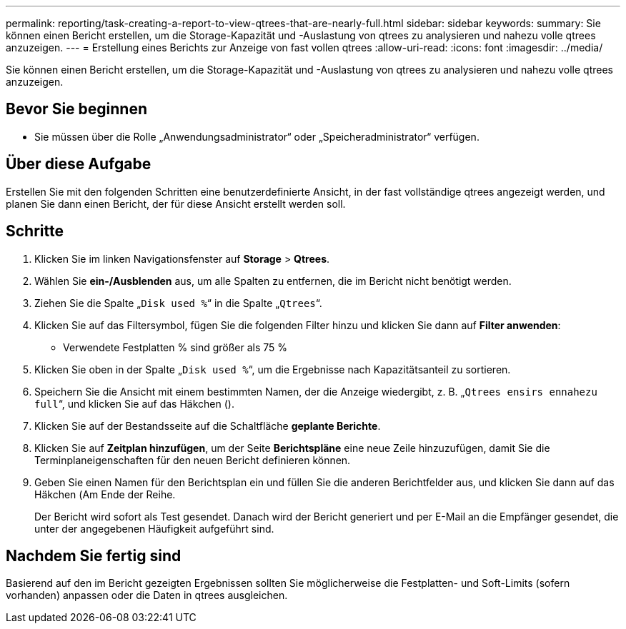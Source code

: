 ---
permalink: reporting/task-creating-a-report-to-view-qtrees-that-are-nearly-full.html 
sidebar: sidebar 
keywords:  
summary: Sie können einen Bericht erstellen, um die Storage-Kapazität und -Auslastung von qtrees zu analysieren und nahezu volle qtrees anzuzeigen. 
---
= Erstellung eines Berichts zur Anzeige von fast vollen qtrees
:allow-uri-read: 
:icons: font
:imagesdir: ../media/


[role="lead"]
Sie können einen Bericht erstellen, um die Storage-Kapazität und -Auslastung von qtrees zu analysieren und nahezu volle qtrees anzuzeigen.



== Bevor Sie beginnen

* Sie müssen über die Rolle „Anwendungsadministrator“ oder „Speicheradministrator“ verfügen.




== Über diese Aufgabe

Erstellen Sie mit den folgenden Schritten eine benutzerdefinierte Ansicht, in der fast vollständige qtrees angezeigt werden, und planen Sie dann einen Bericht, der für diese Ansicht erstellt werden soll.



== Schritte

. Klicken Sie im linken Navigationsfenster auf *Storage* > *Qtrees*.
. Wählen Sie *ein-/Ausblenden* aus, um alle Spalten zu entfernen, die im Bericht nicht benötigt werden.
. Ziehen Sie die Spalte „`Disk used %`“ in die Spalte „`Qtrees`“.
. Klicken Sie auf das Filtersymbol, fügen Sie die folgenden Filter hinzu und klicken Sie dann auf *Filter anwenden*:
+
** Verwendete Festplatten % sind größer als 75 %


. Klicken Sie oben in der Spalte „`Disk used %`“, um die Ergebnisse nach Kapazitätsanteil zu sortieren.
. Speichern Sie die Ansicht mit einem bestimmten Namen, der die Anzeige wiedergibt, z. B. „`Qtrees ensirs ennahezu full`“, und klicken Sie auf das Häkchen (image:../media/blue-check.gif[""]).
. Klicken Sie auf der Bestandsseite auf die Schaltfläche *geplante Berichte*.
. Klicken Sie auf *Zeitplan hinzufügen*, um der Seite *Berichtspläne* eine neue Zeile hinzuzufügen, damit Sie die Terminplaneigenschaften für den neuen Bericht definieren können.
. Geben Sie einen Namen für den Berichtsplan ein und füllen Sie die anderen Berichtfelder aus, und klicken Sie dann auf das Häkchen (image:../media/blue-check.gif[""]Am Ende der Reihe.
+
Der Bericht wird sofort als Test gesendet. Danach wird der Bericht generiert und per E-Mail an die Empfänger gesendet, die unter der angegebenen Häufigkeit aufgeführt sind.





== Nachdem Sie fertig sind

Basierend auf den im Bericht gezeigten Ergebnissen sollten Sie möglicherweise die Festplatten- und Soft-Limits (sofern vorhanden) anpassen oder die Daten in qtrees ausgleichen.
